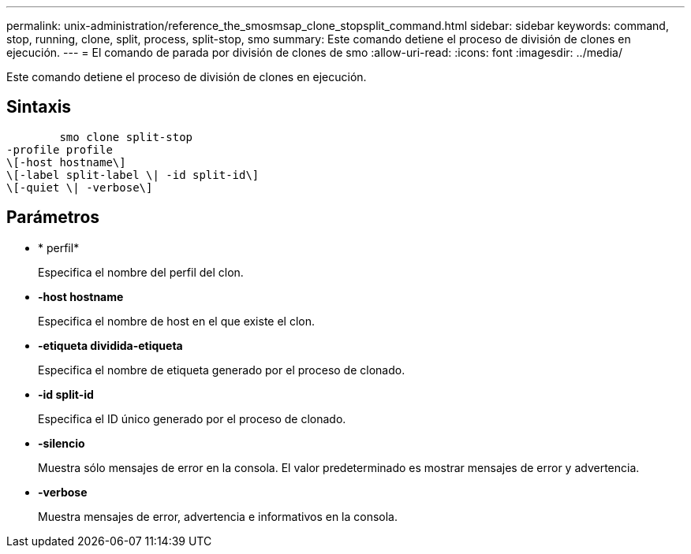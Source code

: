 ---
permalink: unix-administration/reference_the_smosmsap_clone_stopsplit_command.html 
sidebar: sidebar 
keywords: command, stop, running, clone, split, process, split-stop, smo 
summary: Este comando detiene el proceso de división de clones en ejecución. 
---
= El comando de parada por división de clones de smo
:allow-uri-read: 
:icons: font
:imagesdir: ../media/


[role="lead"]
Este comando detiene el proceso de división de clones en ejecución.



== Sintaxis

[listing]
----

        smo clone split-stop
-profile profile
\[-host hostname\]
\[-label split-label \| -id split-id\]
\[-quiet \| -verbose\]
----


== Parámetros

* * perfil*
+
Especifica el nombre del perfil del clon.

* *-host hostname*
+
Especifica el nombre de host en el que existe el clon.

* *-etiqueta dividida-etiqueta*
+
Especifica el nombre de etiqueta generado por el proceso de clonado.

* *-id split-id*
+
Especifica el ID único generado por el proceso de clonado.

* *-silencio*
+
Muestra sólo mensajes de error en la consola. El valor predeterminado es mostrar mensajes de error y advertencia.

* *-verbose*
+
Muestra mensajes de error, advertencia e informativos en la consola.


